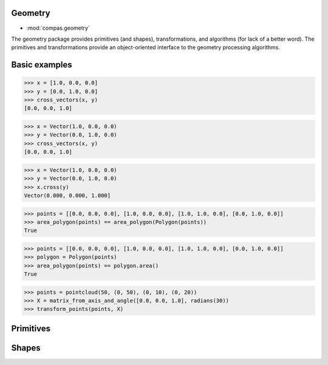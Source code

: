 Geometry
========

* :mod:`compas.geometry`

The geometry package provides primitives (and shapes), transformations, and algorithms (for lack of a better word).
The primitives and transformations provide an object-oriented interface to the geometry processing algorithms.


Basic examples
==============

.. code-block:: python

    >>> x = [1.0, 0.0, 0.0]
    >>> y = [0.0, 1.0, 0.0]
    >>> cross_vectors(x, y)
    [0.0, 0.0, 1.0]

.. code-block:: python

    >>> x = Vector(1.0, 0.0, 0.0)
    >>> y = Vector(0.0, 1.0, 0.0)
    >>> cross_vectors(x, y)
    [0.0, 0.0, 1.0]

.. code-block:: python

    >>> x = Vector(1.0, 0.0, 0.0)
    >>> y = Vector(0.0, 1.0, 0.0)
    >>> x.cross(y)
    Vector(0.000, 0.000, 1.000]

.. code-block:: python

    >>> points = [[0.0, 0.0, 0.0], [1.0, 0.0, 0.0], [1.0, 1.0, 0.0], [0.0, 1.0, 0.0]]
    >>> area_polygon(points) == area_polygon(Polygon(points))
    True

.. code-block:: python

    >>> points = [[0.0, 0.0, 0.0], [1.0, 0.0, 0.0], [1.0, 1.0, 0.0], [0.0, 1.0, 0.0]]
    >>> polygon = Polygon(points)
    >>> area_polygon(points) == polygon.area()
    True

.. code-block:: python

    >>> points = pointcloud(50, (0, 50), (0, 10), (0, 20))
    >>> X = matrix_from_axis_and_angle([0.0, 0.0, 1.0], radians(30))
    >>> transform_points(points, X)

.. intersections

.. shape transformations

.. collections

.. numpy



Primitives
==========

.. autosummary::
    :toctree: generated/
    :nosignatures:

    compas.geometry.Circle
    compas.geometry.Frame
    compas.geometry.Line
    compas.geometry.Plane
    compas.geometry.Point
    compas.geometry.Polygon
    compas.geometry.Polyline
    compas.geometry.Vector


Shapes
======

.. autosummary::
    :toctree: generated/
    :nosignatures:

    compas.geometry.Box
    compas.geometry.Capsule
    compas.geometry.Cone
    compas.geometry.Cylinder
    compas.geometry.Polyhedron
    compas.geometry.Sphere
    compas.geometry.Torus

